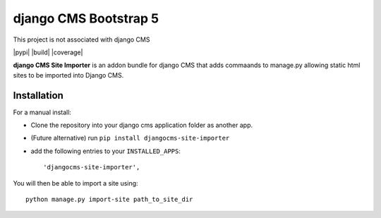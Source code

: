 ======================
django CMS Bootstrap 5
======================

This project is not associated with django CMS 

|pypi| |build| |coverage|

**django CMS Site Importer** is an addon bundle for django CMS that adds commaands to manage.py allowing
static html sites to be imported into Django CMS.

Installation
------------

For a manual install:

* Clone the repository into your django cms application folder as another app.
* (Future alternative) run ``pip install djangocms-site-importer``
* add the following entries to your ``INSTALLED_APPS``::

    'djangocms-site-importer',

You will then be able to import a site using::

    python manage.py import-site path_to_site_dir